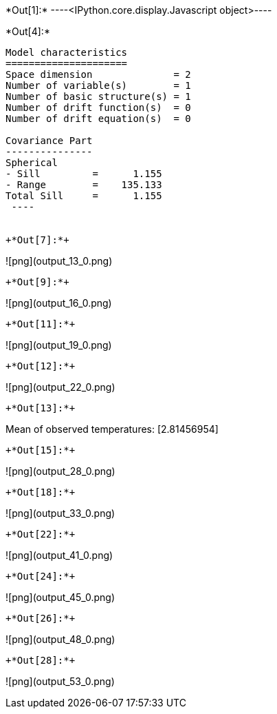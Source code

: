 +*Out[1]:*+
----<IPython.core.display.Javascript object>----


+*Out[4]:*+
----

Model characteristics
=====================
Space dimension              = 2
Number of variable(s)        = 1
Number of basic structure(s) = 1
Number of drift function(s)  = 0
Number of drift equation(s)  = 0

Covariance Part
---------------
Spherical
- Sill         =      1.155
- Range        =    135.133
Total Sill     =      1.155
 ----


+*Out[7]:*+
----
![png](output_13_0.png)
----


+*Out[9]:*+
----
![png](output_16_0.png)
----


+*Out[11]:*+
----
![png](output_19_0.png)
----


+*Out[12]:*+
----
![png](output_22_0.png)
----


+*Out[13]:*+
----
Mean of observed temperatures: [2.81456954]
----


+*Out[15]:*+
----
![png](output_28_0.png)
----


+*Out[18]:*+
----
![png](output_33_0.png)
----


+*Out[22]:*+
----
![png](output_41_0.png)
----


+*Out[24]:*+
----
![png](output_45_0.png)
----


+*Out[26]:*+
----
![png](output_48_0.png)
----


+*Out[28]:*+
----
![png](output_53_0.png)
----
